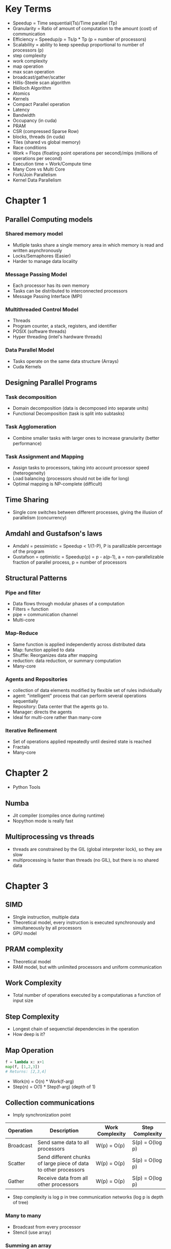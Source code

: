 * Key Terms
+ Speedup = Time sequential(Ts)/Time parallel (Tp)
+ Granularity = Ratio of amount of computation to the amount (cost) of communication
+ Efficiency = Speedup/p = Ts/p * Tp (p = number of processors)
+ Scalability = ability to keep speedup proportional to number of processors (p)
+ step complexity
+ work complexity
+ map operation
+ max scan operation
+ broadcast/gather/scatter
+ Hillis-Steele scan algorithm
+ Blelloch Algorithm
+ Atomics
+ Kernels
+ Compact Parallel operation
+ Latency
+ Bandwidth
+ Occupancy (in cuda)
+ PRAM
+ CSR (compressed Sparse Row)
+ blocks, threads (in cuda)
+ Tiles (shared vs global memory)
+ Race conditions
+ Work = Flops (floating point operations per second)/mips (millions of
  operations per second)
+ Execution time = Work/Compute time
+ Many Core vs Multi Core
+ Fork/Join Parallelism
+ Kernel Data Parallelism
* Chapter 1
** Parallel Computing models
*** Shared memory model
- Mutliple tasks share a single memory area in which memory is read and written
  asynchronously
- Locks/Semaphores (Easier)
- Harder to manage data locality
*** Message Passing Model
- Each processor has its own memory
- Tasks can be distributed to interconnected processors
- Message Passing Interface (MPI)
*** Multithreaded Control Model
- Threads
- Program counter, a stack, registers, and identifier
- POSIX (software threads)
- Hyper threading (intel's hardware threads)
*** Data Parallel Model
- Tasks operate on the same data structure (Arrays)
- Cuda Kernels
** Designing Parallel Programs
*** Task decomposition
- Domain decomposition (data is decomposed into separate units)
- Functional Decomposition (task is split into subtasks)
*** Task Agglomeration
- Combine smaller tasks with larger ones to increase granularity (better performance)
*** Task Assignment and Mapping
- Assign tasks to processors, taking into account processor speed (heterogeneity)
- Load balancing (processors should not be idle for long)
- Optimal mapping is NP-complete (difficult)
** Time Sharing
- Single core switches between different processes, giving the illusion of
  parallelism (concurrency)
** Amdahl and Gustafson's laws
- Amdahl = pessimistic = Speedup < 1/(1-P), P is parallizable percentage of the program
- Gustafson = optimistic = Speedup(p) = p - a(p-1), a = non-parallelizable
  fraction of parallel process, p = number of processors
** Structural Patterns
*** Pipe and filter
- Data flows through modular phases of a computation
- Filters = function
- pipe = communication channel
- Multi-core
*** Map-Reduce
- Same function is applied independently across distributed data
- Map: function applied to data
- Shuffle: Reorganizes data after mapping
- reduction: data reduction, or summary computation
- Many-core
*** Agents and Repositories
- collection of data elements modified by flexible set of rules individually
- agent: "intelligent" process that can perform several operations sequentially
- Repository: Data center that the agents go to.
- Manager: directs the agents
- Ideal for multi-core rather than many-core
*** Iterative Refinement
- Set of operations applied repeatedly until desired state is reached
- Fractals
- Many-core
* Chapter 2
- Python Tools
** Numba
- Jit compiler (compiles once during runtime)
- Nopython mode is really fast
** Multiprocessing vs threads
- threads are constrained by the GIL (global interpreter lock), so they are slow
- multiprocessing is faster than threads (no GIL), but there is no shared data
* Chapter 3
** SIMD
- SIngle instruction, multiple data
- Theoretical model, every instruction is executed synchronously and
  simultaneously by all processors
- GPU model
** PRAM complexity
- Theoretical model
- RAM model, but with unlimited processors and uniform communication
** Work Complexity
- Total number of operations executed by a computationas a function of input size
** Step Complexity
- Longest chain of sequenctial dependencies in the operation
- How deep is it?
** Map Operation
#+begin_src python :noeval
f = lambda x: x+1
map(f, [1,2,3])
# Returns: [2,3,4]
#+end_src
- Work(n) = O(n) * Work(f-arg)
- Step(n) = O(1) * Step(f-arg) (depth of 1)
** Collection communications
+ Imply synchronization point
| Operation | Description                                                      | Work Complexity | Step Complexity |
|-----------+------------------------------------------------------------------+-----------------+-----------------|
| Broadcast | Send same data to all processors                                 | W(p) = O(p)     | S(p) = O(log p) |
| Scatter   | Send different chunks of large piece of data to other processors | W(p) = O(p)     | S(p) = O(log p) |
| Gather    | Receive data from all other processors                           | W(p) = O(p)     | S(p) = O(log p) |
- Step complexity is log p in tree communication networks (log p is depth of tree)
*** Many to many
- Broadcast from every processor
- Stencil (use array)
*** Summing an array
- W(n) = O(n)
- S(n) = O(log n) (log n height)
*** Recursive Reduction
- Generalized sum operation
- W(n) = O(n)
- S(n) = O(log n)
- Assuming f-arg has constant work and step complexity
*** Scan Operation
- Generalized reduction
- Inclusive scan: all elements up to and including the jth
- Exclusive Scan: all element up to the jth
*** Hillis-Steele
- Slow implmentation of prefix-scan
- W(n) = O(n log n)
- S(n) = O(log n)
*** Naive recursion
- Slow implmentation of prefix-scan
- W(n) = O(n log n)
- S(n) = O(log^2 n)
*** Blelloch
- Fast implmentation of prefix scan
- W(n) = O(n)
- S(n) = O(2log n)
*** Parallel Quicksort
- W(n) = O(n log n)
- S(n) = O(log n)
*** Parallel Histogram
- can be solved with locking or a final operation, such as a parallel reduction
* Chapter 4
PRAM fails in lots of practical applications
** Latency vs bandwidth
- Latency: time needed to complete a task from the time the instruction was issued
- Bandwidth is the rate of task throughput measured by the number of repeated
  tasks completed per unit time
** Moore's law and Little's law
- Moore: Observation that number of transistors doubles every 2 years (bandwidth
  over latency
- Little's law = $L i = \lambda W$
- \(\lambda\): effective arrival rate
- \(W\): Average Completion time
** Cuda and GPGPUS :ATTACH:
:PROPERTIES:
:ID:       a59c5243-3a04-4b63-a45d-7a681b232f15
:END:
- General computing GPUS
- Blocks of threads
- Hundreds of pipeline cores grouped to computation units (SM) symmetric
  multiprocessors
* Chapter 5
** Data tiling
shared memory between threads in blocks allows for "tiles" of computation in
cuda kernels

* Chapter 6
** Warps and Stalls
- Grid is composed of thread blocks which execute independantly
- Each block is composed of many threads
- groups of threads are divided into groups of 32 (warp)
- Warp is the unit of execution scheduling
** Fast Context Switching
- Registers
- Shared memory
** Granularity
- ratio of program computation vs communication time as measured on a per warp basis
- Increasing granularity usually results in increased performance time
** Memory coalescing
- Coalesced memory access: mutiple memory accesses into a single transaction
- memory needs to be aligned to have least amount of transactions
* Chapter 7
** Sorting
- Comparison sort
  - counting sort: W(n) = O(n^2), S(n) = O(log n)
  - Counting sort is impractical
- Other sorting
** Sorting networks
- constructed from collections of parallel compare-exchange operations
** Knuth's 0-1 Sorting Principle
- if a sorting network works correctly for every input sequence of 0s and 1s
  then it also works correctly on any input taken from any linearly ordered set
** Mesh based oblivious sorting
- Shear sort: kinda like bubble sort
